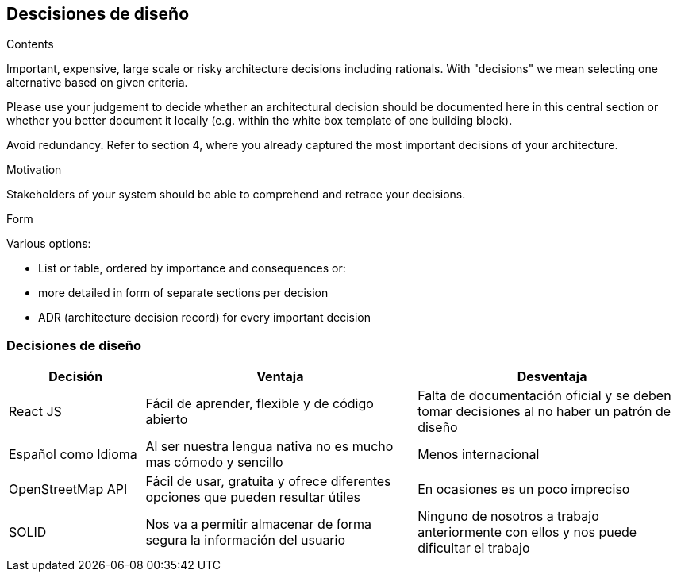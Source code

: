 [[section-design-decisions]]
== Descisiones de diseño


[role="arc42help"]
****
.Contents
Important, expensive, large scale or risky architecture decisions including rationals.
With "decisions" we mean selecting one alternative based on given criteria.

Please use your judgement to decide whether an architectural decision should be documented
here in this central section or whether you better document it locally
(e.g. within the white box template of one building block).

Avoid redundancy. Refer to section 4, where you already captured the most important decisions of your architecture.

.Motivation
Stakeholders of your system should be able to comprehend and retrace your decisions.

.Form
Various options:

* List or table, ordered by importance and consequences or:
* more detailed in form of separate sections per decision
* ADR (architecture decision record) for every important decision
****

=== Decisiones de diseño
[options="header", cols="1,2,2"]
|===
|Decisión|Ventaja|Desventaja
|React JS|Fácil de aprender, flexible y de código abierto | Falta de documentación oficial y se deben tomar decisiones al no haber un patrón de diseño
|Español como Idioma|Al ser nuestra lengua nativa no es mucho mas cómodo y sencillo | Menos internacional
|OpenStreetMap API|Fácil de usar, gratuita y ofrece diferentes opciones que pueden resultar útiles | En ocasiones es un poco impreciso
|SOLID| Nos va a permitir almacenar de forma segura la información del usuario | Ninguno de nosotros a trabajo anteriormente con ellos y nos puede dificultar el trabajo
|===
